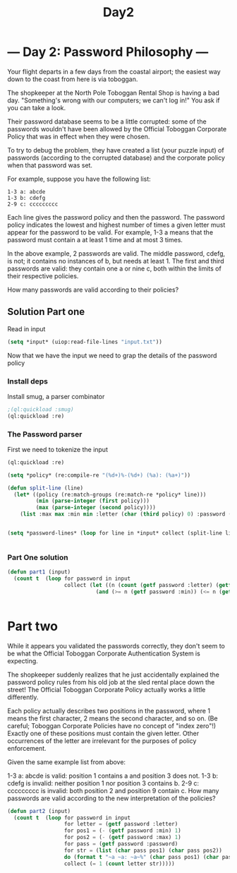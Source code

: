 #+title: Day2
* --- Day 2: Password Philosophy ---

Your flight departs in a few days from the coastal airport; the easiest way down to the coast from here is via toboggan.

The shopkeeper at the North Pole Toboggan Rental Shop is having a bad day. "Something's wrong with our computers; we can't log in!" You ask if you can take a look.

Their password database seems to be a little corrupted: some of the passwords wouldn't have been allowed by the Official Toboggan Corporate Policy that was in effect when they were chosen.

To try to debug the problem, they have created a list (your puzzle input) of passwords (according to the corrupted database) and the corporate policy when that password was set.

For example, suppose you have the following list:

#+begin_example
1-3 a: abcde
1-3 b: cdefg
2-9 c: ccccccccc
#+end_example

Each line gives the password policy and then the password. The password policy indicates the lowest and highest number of times a given letter must appear for the password to be valid. For example, 1-3 a means that the password must contain a at least 1 time and at most 3 times.

In the above example, 2 passwords are valid. The middle password, cdefg, is not; it contains no instances of b, but needs at least 1. The first and third passwords are valid: they contain one a or nine c, both within the limits of their respective policies.

How many passwords are valid according to their policies?


** Solution Part one

Read in input
#+begin_src lisp :results output replace :tangle day2.lisp
(setq *input* (uiop:read-file-lines "input.txt"))
#+end_src

#+RESULTS:

Now that we have the input we need to grap the details of the password policy

*** Install deps
Install smug, a parser combinator

#+begin_src lisp :tangle day2.lisp
;(ql:quickload :smug)
(ql:quickload :re)
#+end_src

#+RESULTS:
| :RE |


*** The Password parser

First we need to tokenize the input

#+begin_src lisp :results table replace :results none :async t :tangle day2.lisp
(ql:quickload :re)

(setq *policy* (re:compile-re "(%d+)%-(%d+) (%a): (%a+)"))

(defun split-line (line)
  (let* ((policy (re:match-groups (re:match-re *policy* line)))
         (min (parse-integer (first policy)))
         (max (parse-integer (second policy))))
    (list :max max :min min :letter (char (third policy) 0) :password (fourth policy))))


(setq *password-lines* (loop for line in *input* collect (split-line line)))


#+end_src

*** Part One solution
#+begin_src lisp
(defun part1 (input)
  (count t  (loop for password in input
                  collect (let ((n (count (getf password :letter) (getf password :password))))
                            (and (>= n (getf password :min)) (<= n (getf password :max)))))))


#+end_src

* Part two
While it appears you validated the passwords correctly, they don't seem to be what the Official Toboggan Corporate Authentication System is expecting.

The shopkeeper suddenly realizes that he just accidentally explained the password policy rules from his old job at the sled rental place down the street! The Official Toboggan Corporate Policy actually works a little differently.

Each policy actually describes two positions in the password, where 1 means the first character, 2 means the second character, and so on. (Be careful; Toboggan Corporate Policies have no concept of "index zero"!) Exactly one of these positions must contain the given letter. Other occurrences of the letter are irrelevant for the purposes of policy enforcement.

Given the same example list from above:

1-3 a: abcde is valid: position 1 contains a and position 3 does not.
1-3 b: cdefg is invalid: neither position 1 nor position 3 contains b.
2-9 c: ccccccccc is invalid: both position 2 and position 9 contain c.
How many passwords are valid according to the new interpretation of the policies?

#+begin_src lisp
(defun part2 (input)
  (count t  (loop for password in input
                  for letter = (getf password :letter)
                  for pos1 = (- (getf password :min) 1)
                  for pos2 = (- (getf password :max) 1)
                  for pass = (getf password :password)
                  for str = (list (char pass pos1) (char pass pos2))
                  do (format t "~a ~a: ~a~%" (char pass pos1) (char pass pos2) (not (and (char= letter (char pass pos1)) (char= letter (char pass pos2)))))
                  collect (= 1 (count letter str)))))
#+end_src
